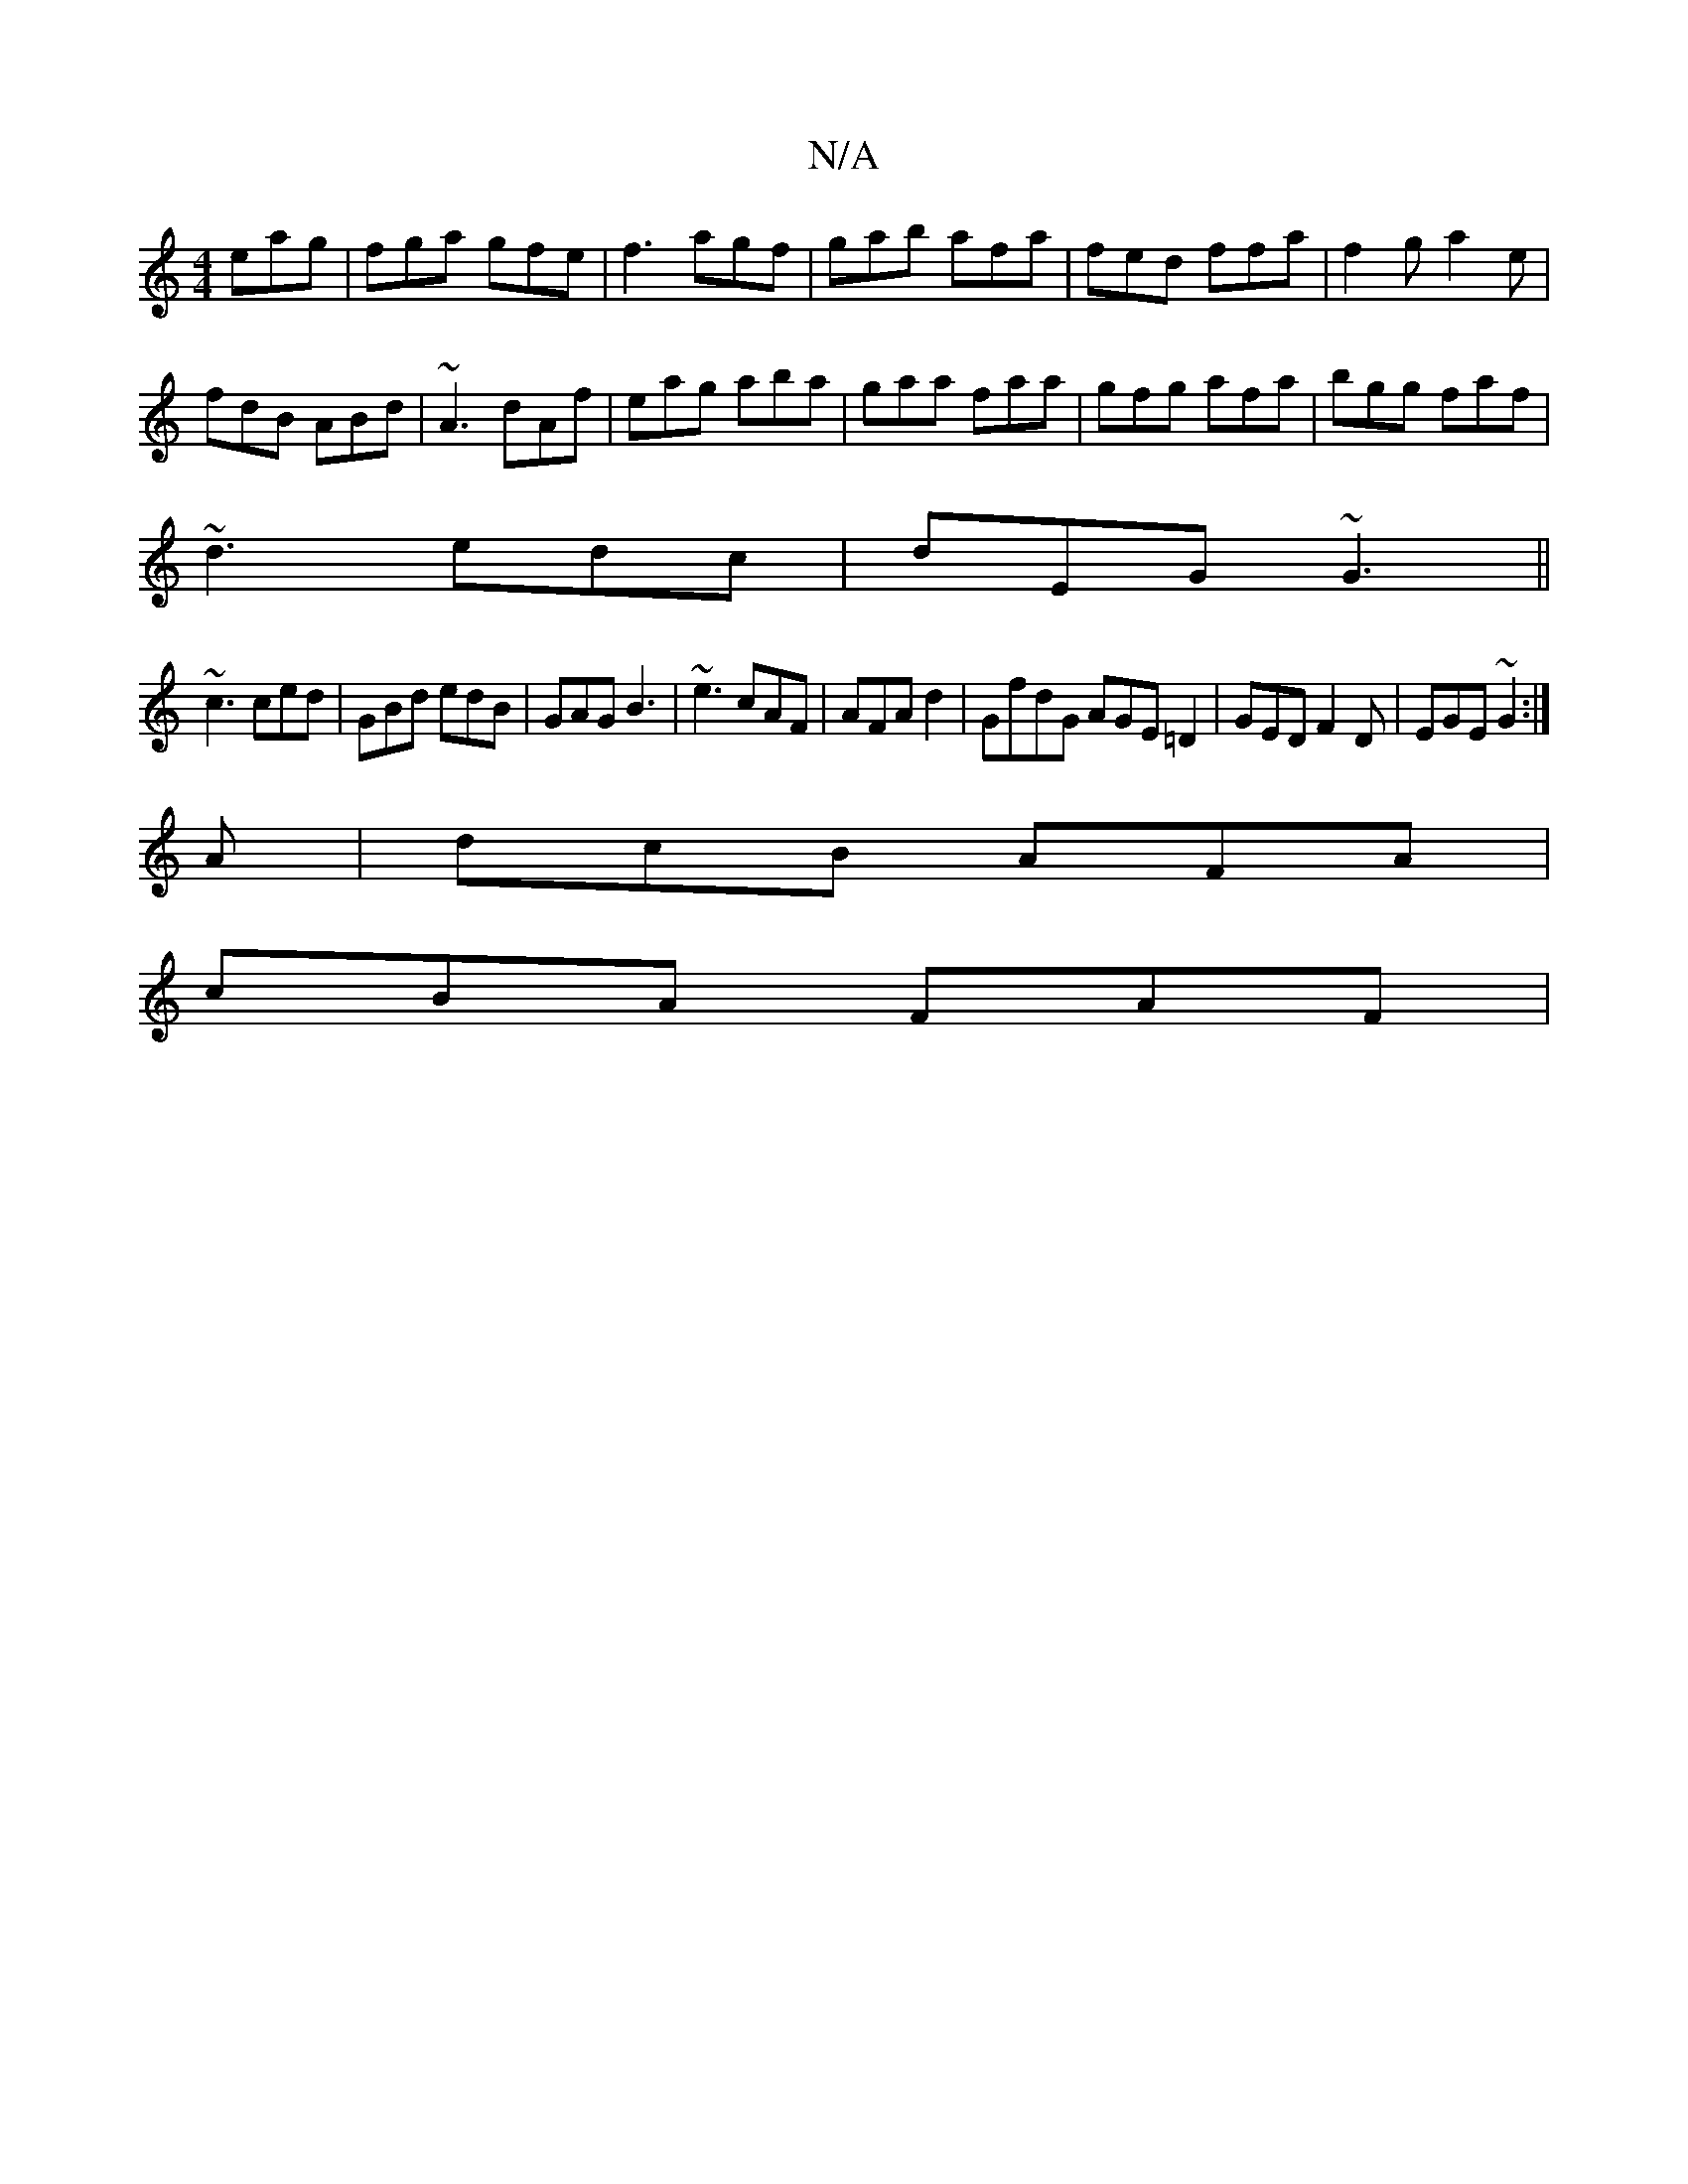 X:1
T:N/A
M:4/4
R:N/A
K:Cmajor
 eag|fga gfe|f3 agf|gab afa|fed ffa|f2g a2e|
fdB ABd|~A3 dAf|eag aba|gaa faa|gfg afa|bgg faf|
~d3 edc|dEG ~G3||
~c3 ced|GBd edB|GAG B3|~e3 cAF|AFA d2 |GfdG AGE=D2|GED F2D|EGE ~G2:|
A|dcB AFA|
cBA FAF|